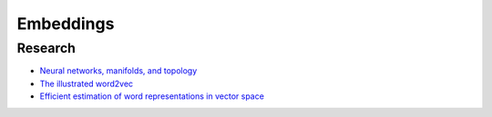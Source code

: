 ==========
Embeddings
==========

--------
Research
--------

* `Neural networks, manifolds, and topology <https://colah.github.io/posts/2014-03-NN-Manifolds-Topology/>`_
* `The illustrated word2vec <https://jalammar.github.io/illustrated-word2vec/>`_
* `Efficient estimation of word representations in vector space <https://arxiv.org/abs/1301.3781>`_
